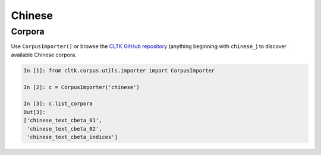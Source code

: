 Chinese
*******

Corpora
=======

Use ``CorpusImporter()`` or browse the `CLTK GitHub repository <https://github.com/cltk>`_ (anything beginning with ``chinese_``) to discover available Chinese corpora.

.. code-block:: python

   In [1]: from cltk.corpus.utils.importer import CorpusImporter

   In [2]: c = CorpusImporter('chinese')

   In [3]: c.list_corpora
   Out[3]:
   ['chinese_text_cbeta_01',
    'chinese_text_cbeta_02',
    'chinese_text_cbeta_indices']

